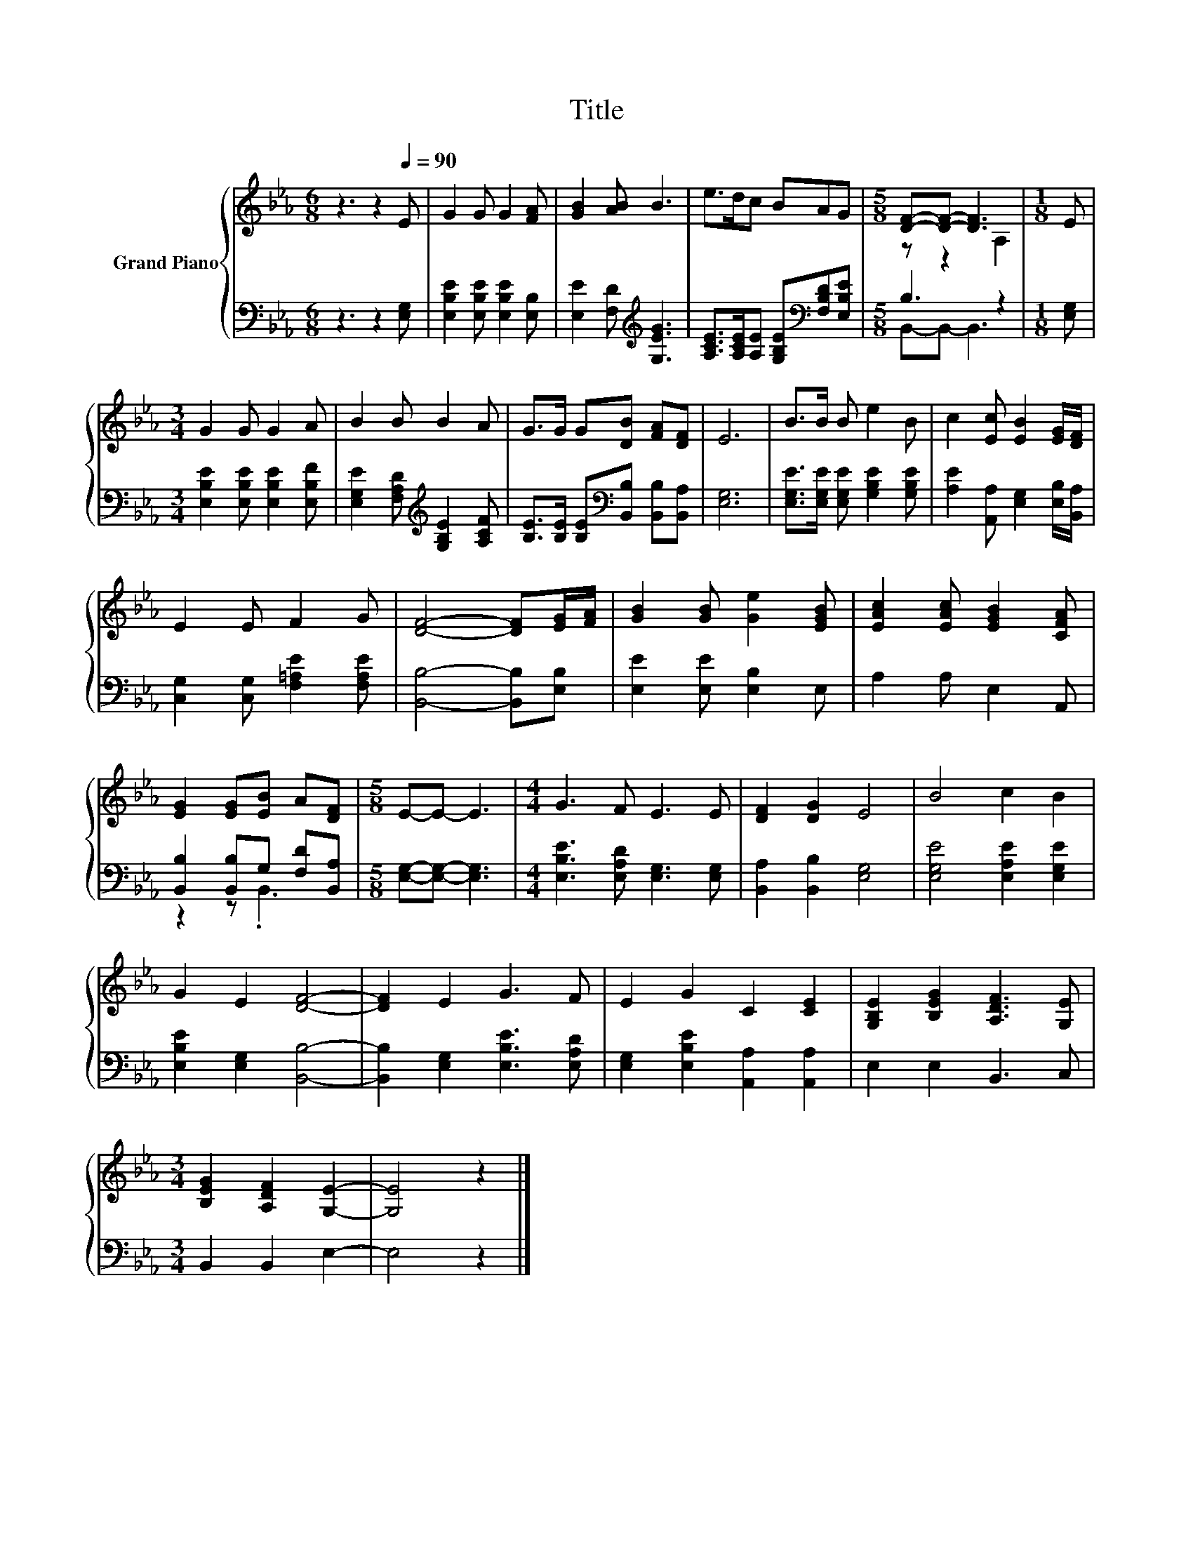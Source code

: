 X:1
T:Title
%%score { ( 1 3 ) | ( 2 4 ) }
L:1/8
M:6/8
K:Eb
V:1 treble nm="Grand Piano"
V:3 treble 
V:2 bass 
V:4 bass 
V:1
 z3 z2[Q:1/4=90] E | G2 G G2 [FA] | [GB]2 [AB] B3 | e>dc BAG |[M:5/8] [DF]-[DF]- [DF]3 |[M:1/8] E | %6
[M:3/4] G2 G G2 A | B2 B B2 A | G>G G[DB] [FA][DF] | E6 | B>B B e2 B | c2 [Ec] [EB]2 [EG]/[DF]/ | %12
 E2 E F2 G | [DF]4- [DF][EG]/[FA]/ | [GB]2 [GB] [Ge]2 [EGB] | [EAc]2 [EAc] [EGB]2 [CFA] | %16
 [EG]2 [EG][EB] A[DF] |[M:5/8] E-E- E3 |[M:4/4] G3 F E3 E | [DF]2 [DG]2 E4 | B4 c2 B2 | %21
 G2 E2 [DF]4- | [DF]2 E2 G3 F | E2 G2 C2 [CE]2 | [G,B,E]2 [B,EG]2 [A,DF]3 [G,E] | %25
[M:3/4] [B,EG]2 [A,DF]2 [G,E]2- | [G,E]4 z2 |] %27
V:2
 z3 z2 [E,G,] | [E,B,E]2 [E,B,E] [E,B,E]2 [E,B,] | [E,E]2 [F,D][K:treble] [G,EG]3 | %3
 [A,CE]>[A,CE][A,E] [G,B,E][K:bass][F,B,D][E,B,E] |[M:5/8] B,3 z2 |[M:1/8] [E,G,] | %6
[M:3/4] [E,B,E]2 [E,B,E] [E,B,E]2 [E,B,F] | [E,G,E]2 [F,A,D][K:treble] [G,B,E]2 [A,CF] | %8
 [B,E]>[B,E] [B,E][K:bass][B,,B,] [B,,B,][B,,A,] | [E,G,]6 | %10
 [E,G,E]>[E,G,E] [E,G,E] [G,B,E]2 [G,B,E] | [A,E]2 [A,,A,] [E,G,]2 [E,B,]/[B,,A,]/ | %12
 [C,G,]2 [C,G,] [F,=A,E]2 [F,A,E] | [B,,B,]4- [B,,B,][E,B,] | [E,E]2 [E,E] [E,B,]2 E, | %15
 A,2 A, E,2 A,, | [B,,B,]2 [B,,B,]G, [F,D][B,,A,] |[M:5/8] [E,G,]-[E,G,]- [E,G,]3 | %18
[M:4/4] [E,B,E]3 [E,A,D] [E,G,]3 [E,G,] | [B,,A,]2 [B,,B,]2 [E,G,]4 | [E,G,E]4 [E,A,E]2 [E,G,E]2 | %21
 [E,B,E]2 [E,G,]2 [B,,B,]4- | [B,,B,]2 [E,G,]2 [E,B,E]3 [E,A,D] | %23
 [E,G,]2 [E,B,E]2 [A,,A,]2 [A,,A,]2 | E,2 E,2 B,,3 C, |[M:3/4] B,,2 B,,2 E,2- | E,4 z2 |] %27
V:3
 x6 | x6 | x6 | x6 |[M:5/8] z z2 A,2 |[M:1/8] x |[M:3/4] x6 | x6 | x6 | x6 | x6 | x6 | x6 | x6 | %14
 x6 | x6 | x6 |[M:5/8] x5 |[M:4/4] x8 | x8 | x8 | x8 | x8 | x8 | x8 |[M:3/4] x6 | x6 |] %27
V:4
 x6 | x6 | x3[K:treble] x3 | x4[K:bass] x2 |[M:5/8] B,,-B,,- B,,3 |[M:1/8] x |[M:3/4] x6 | %7
 x3[K:treble] x3 | x3[K:bass] x3 | x6 | x6 | x6 | x6 | x6 | x6 | x6 | z2 z .B,,3 |[M:5/8] x5 | %18
[M:4/4] x8 | x8 | x8 | x8 | x8 | x8 | x8 |[M:3/4] x6 | x6 |] %27

